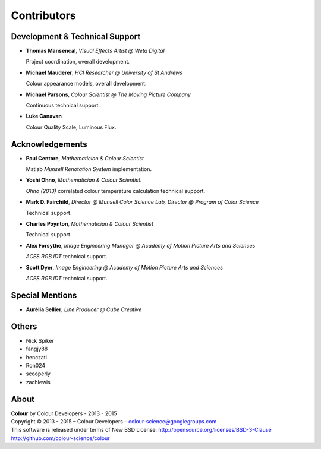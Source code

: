 Contributors
============

Development & Technical Support
-------------------------------

-   **Thomas Mansencal**, *Visual Effects Artist @ Weta Digital*

    Project coordination, overall development.

-   **Michael Mauderer**, *HCI Researcher @ University of St Andrews*

    Colour appearance models, overall development.

-   **Michael Parsons**, *Colour Scientist @ The Moving Picture Company*

    Continuous technical support.

-   **Luke Canavan**

    Colour Quality Scale, Luminous Flux.

Acknowledgements
----------------

-   **Paul Centore**, *Mathematician & Colour Scientist*

    Matlab *Munsell Renotation System* implementation.

-   **Yoshi Ohno**, *Mathematician & Colour Scientist*.

    *Ohno (2013)* correlated colour temperature calculation technical support.

-   **Mark D. Fairchild**, *Director @ Munsell Color Science Lab, Director @ Program of Color Science*

    Technical support.

-   **Charles Poynton**, *Mathematician & Colour Scientist*

    Technical support.

-   **Alex Forsythe**, *Image Engineering Manager @ Academy of Motion Picture Arts and Sciences*

    *ACES RGB IDT* technical support.

-   **Scott Dyer**, *Image Engineering @ Academy of Motion Picture Arts and Sciences*

    *ACES RGB IDT* technical support.

Special Mentions
----------------

-   **Aurélia Sellier**, *Line Producer @ Cube Creative*

Others
------

-   Nick Spiker
-   fangjy88
-   henczati
-   Ron024
-   scooperly
-   zachlewis

About
-----

| **Colour** by Colour Developers - 2013 - 2015
| Copyright © 2013 - 2015 – Colour Developers – `colour-science@googlegroups.com <colour-science@googlegroups.com>`_
| This software is released under terms of New BSD License: http://opensource.org/licenses/BSD-3-Clause
| `http://github.com/colour-science/colour <http://github.com/colour-science/colour>`_
